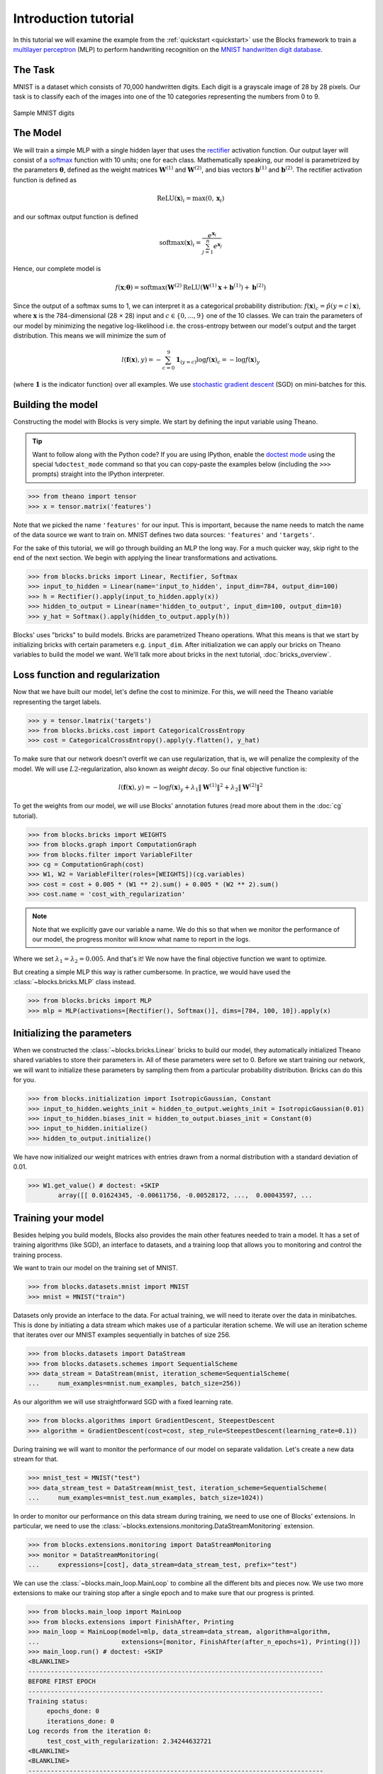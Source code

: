 Introduction tutorial
=====================

In this tutorial we will examine the example from the :ref:`quickstart
<quickstart>` use the Blocks framework to train a `multilayer perceptron`_ (MLP) to
perform handwriting recognition on the `MNIST handwritten digit database`_.

The Task
--------
MNIST is a dataset which consists of 70,000 handwritten digits. Each digit is a
grayscale image of 28 by 28 pixels. Our task is to classify each of the images
into one of the 10 categories representing the numbers from 0 to 9.

.. figure:: _static/mnist.png
   :align: center

   Sample MNIST digits

The Model
---------
We will train a simple MLP with a single hidden layer that uses the rectifier_
activation function. Our output layer will consist of a softmax_ function with
10 units; one for each class. Mathematically speaking, our model is parametrized
by the parameters :math:`\mathbf{\theta}`, defined as the weight matrices
:math:`\mathbf{W}^{(1)}` and :math:`\mathbf{W}^{(2)}`, and bias vectors
:math:`\mathbf{b}^{(1)}` and :math:`\mathbf{b}^{(2)}`. The rectifier activation
function is defined as

.. math:: \mathrm{ReLU}(\mathbf{x})_i = \max(0, \mathbf{x}_i)

and our softmax output function is defined

.. math:: \mathrm{softmax}(\mathbf{x})_i = \frac{e^{\mathbf{x}_i}}{\sum_{j=1}^n e^{\mathbf{x}_j}}

Hence, our complete model is

.. math:: f(\mathbf{x}; \mathbf{\theta}) = \mathrm{softmax}(\mathbf{W}^{(2)}\mathrm{ReLU}(\mathbf{W}^{(1)}\mathbf{x} + \mathbf{b}^{(1)}) + \mathbf{b}^{(2)})

Since the output of a softmax sums to 1, we can interpret it as a categorical
probability distribution: :math:`f(\mathbf{x})_c = \hat p(y = c \mid
\mathbf{x})`, where :math:`\mathbf{x}` is the 784-dimensional (28 × 28) input
and :math:`c \in \{0, ..., 9\}` one of the 10 classes. We can train the
parameters of our model by minimizing the negative log-likelihood i.e. the
cross-entropy between our model's output and the target distribution. This
means we will minimize the sum of

.. math:: l(\mathbf{f}(\mathbf{x}), y) = -\sum_{c=0}^9 \mathbf{1}_{(y=c)} \log f(\mathbf{x})_c = -\log f(\mathbf{x})_y

(where :math:`\mathbf{1}` is the indicator function) over all examples. We use
`stochastic gradient descent`_ (SGD) on mini-batches for this.

.. _model_building:

Building the model
------------------
Constructing the model with Blocks is very simple. We start by defining the
input variable using Theano.

.. tip::
   Want to follow along with the Python code? If you are using IPython, enable
   the `doctest mode`_ using the special ``%doctest_mode`` command so that you
   can copy-paste the examples below (including the ``>>>`` prompts) straight
   into the IPython interpreter.

>>> from theano import tensor
>>> x = tensor.matrix('features')

Note that we picked the name ``'features'`` for our input. This is important,
because the name needs to match the name of the data source we want to train on.
MNIST defines two data sources: ``'features'`` and ``'targets'``.

For the sake of this tutorial, we will go through building an MLP the long way.
For a much quicker way, skip right to the end of the next section. We begin
with applying the linear transformations and activations.

>>> from blocks.bricks import Linear, Rectifier, Softmax
>>> input_to_hidden = Linear(name='input_to_hidden', input_dim=784, output_dim=100)
>>> h = Rectifier().apply(input_to_hidden.apply(x))
>>> hidden_to_output = Linear(name='hidden_to_output', input_dim=100, output_dim=10)
>>> y_hat = Softmax().apply(hidden_to_output.apply(h))

Blocks' uses "bricks" to build models. Bricks are parametrized Theano
operations. What this means is that we start by initializing bricks with
certain parameters e.g. ``input_dim``. After initialization we can apply our
bricks on Theano variables to build the model we want. We'll talk more about
bricks in the next tutorial, :doc:`bricks_overview`.

Loss function and regularization
--------------------------------
Now that we have built our model, let's define the cost to minimize. For this,
we will need the Theano variable representing the target labels.

>>> y = tensor.lmatrix('targets')
>>> from blocks.bricks.cost import CategoricalCrossEntropy
>>> cost = CategoricalCrossEntropy().apply(y.flatten(), y_hat)

To make sure that our network doesn't overfit we can use regularization, that
is, we will penalize the complexity of the model. We will use
:math:`L2`-regularization, also known as *weight decay*. So our final objective
function is:

.. math:: l(\mathbf{f}(\mathbf{x}), y) = -\log f(\mathbf{x})_y + \lambda_1\|\mathbf{W}^{(1)}\|^2 + \lambda_2\|\mathbf{W}^{(2)}\|^2

To get the weights from our model, we will use Blocks' annotation futures (read
more about them in the :doc:`cg` tutorial).

>>> from blocks.bricks import WEIGHTS
>>> from blocks.graph import ComputationGraph
>>> from blocks.filter import VariableFilter
>>> cg = ComputationGraph(cost)
>>> W1, W2 = VariableFilter(roles=[WEIGHTS])(cg.variables)
>>> cost = cost + 0.005 * (W1 ** 2).sum() + 0.005 * (W2 ** 2).sum()
>>> cost.name = 'cost_with_regularization'

.. note::

   Note that we explicitly gave our variable a name. We do this so that when we
   monitor the performance of our model, the progress monitor will know what
   name to report in the logs.

Where we set :math:`\lambda_1 = \lambda_2 = 0.005`. And that's it! We now have
the final objective function we want to optimize.

But creating a simple MLP this way is rather cumbersome. In practice, we would
have used the :class:`~blocks.bricks.MLP` class instead.

>>> from blocks.bricks import MLP
>>> mlp = MLP(activations=[Rectifier(), Softmax()], dims=[784, 100, 10]).apply(x)

Initializing the parameters
---------------------------
When we constructed the :class:`~blocks.bricks.Linear` bricks to build our
model, they automatically initialized Theano shared variables to store their
parameters in.  All of these parameters were set to 0. Before we start training
our network, we will want to initialize these parameters by sampling them from
a particular probability distribution. Bricks can do this for you.

>>> from blocks.initialization import IsotropicGaussian, Constant
>>> input_to_hidden.weights_init = hidden_to_output.weights_init = IsotropicGaussian(0.01)
>>> input_to_hidden.biases_init = hidden_to_output.biases_init = Constant(0)
>>> input_to_hidden.initialize()
>>> hidden_to_output.initialize()

We have now initialized our weight matrices with entries drawn from a normal
distribution with a standard deviation of 0.01.

>>> W1.get_value() # doctest: +SKIP
        array([[ 0.01624345, -0.00611756, -0.00528172, ...,  0.00043597, ...

Training your model
-------------------
Besides helping you build models, Blocks also provides the main other features
needed to train a model. It has a set of training algorithms (like SGD), an
interface to datasets, and a training loop that allows you to monitoring and
control the training process.

We want to train our model on the training set of MNIST.

>>> from blocks.datasets.mnist import MNIST
>>> mnist = MNIST("train")

Datasets only provide an interface to the data. For actual training, we will
need to iterate over the data in minibatches. This is done by initiating a data
stream which makes use of a particular iteration scheme. We will use an
iteration scheme that iterates over our MNIST examples sequentially in batches
of size 256.

>>> from blocks.datasets import DataStream
>>> from blocks.datasets.schemes import SequentialScheme
>>> data_stream = DataStream(mnist, iteration_scheme=SequentialScheme(
...     num_examples=mnist.num_examples, batch_size=256))

As our algorithm we will use straightforward SGD with a fixed learning rate.

>>> from blocks.algorithms import GradientDescent, SteepestDescent
>>> algorithm = GradientDescent(cost=cost, step_rule=SteepestDescent(learning_rate=0.1))

During training we will want to monitor the performance of our model on
separate validation. Let's create a new data stream for that.

>>> mnist_test = MNIST("test")
>>> data_stream_test = DataStream(mnist_test, iteration_scheme=SequentialScheme(
...     num_examples=mnist_test.num_examples, batch_size=1024))

In order to monitor our performance on this data stream during training, we need
to use one of Blocks' extensions. In particular, we need to use the
:class:`~blocks.extensions.monitoring.DataStreamMonitoring` extension.

>>> from blocks.extensions.monitoring import DataStreamMonitoring
>>> monitor = DataStreamMonitoring(
...     expressions=[cost], data_stream=data_stream_test, prefix="test")

We can use the :class:`~blocks.main_loop.MainLoop` to combine all the different
bits and pieces now. We use two more extensions to make our training stop after
a single epoch and to make sure that our progress is printed.

>>> from blocks.main_loop import MainLoop
>>> from blocks.extensions import FinishAfter, Printing
>>> main_loop = MainLoop(model=mlp, data_stream=data_stream, algorithm=algorithm,
...                      extensions=[monitor, FinishAfter(after_n_epochs=1), Printing()])
>>> main_loop.run() # doctest: +SKIP
<BLANKLINE>
-------------------------------------------------------------------------------
BEFORE FIRST EPOCH
-------------------------------------------------------------------------------
Training status:
     epochs_done: 0
     iterations_done: 0
Log records from the iteration 0:
     test_cost_with_regularization: 2.34244632721
<BLANKLINE>
<BLANKLINE>
-------------------------------------------------------------------------------
AFTER ANOTHER EPOCH
-------------------------------------------------------------------------------
Training status:
     epochs_done: 1
     iterations_done: 235
Log records from the iteration 235:
     test_cost_with_regularization: 0.664899230003
     training_finish_requested: True
<BLANKLINE>
<BLANKLINE>
-------------------------------------------------------------------------------
TRAINING HAS BEEN FINISHED:
-------------------------------------------------------------------------------
Training status:
     epochs_done: 1
     iterations_done: 235
Log records from the iteration 235:
     test_cost_with_regularization: 0.664899230003
     training_finish_requested: True
     training_finished: True
<BLANKLINE>

.. _multilayer perceptron: https://en.wikipedia.org/wiki/Multilayer_perceptron
.. _MNIST handwritten digit database: http://yann.lecun.com/exdb/mnist/
.. _rectifier: https://en.wikipedia.org/wiki/Rectifier_%28neural_networks%29
.. _softmax: https://en.wikipedia.org/wiki/Softmax
.. _stochastic gradient descent: https://en.wikipedia.org/wiki/Stochastic_gradient_descent
.. _doctest mode: http://ipython.org/ipython-doc/dev/interactive/tips.html#run-doctests
